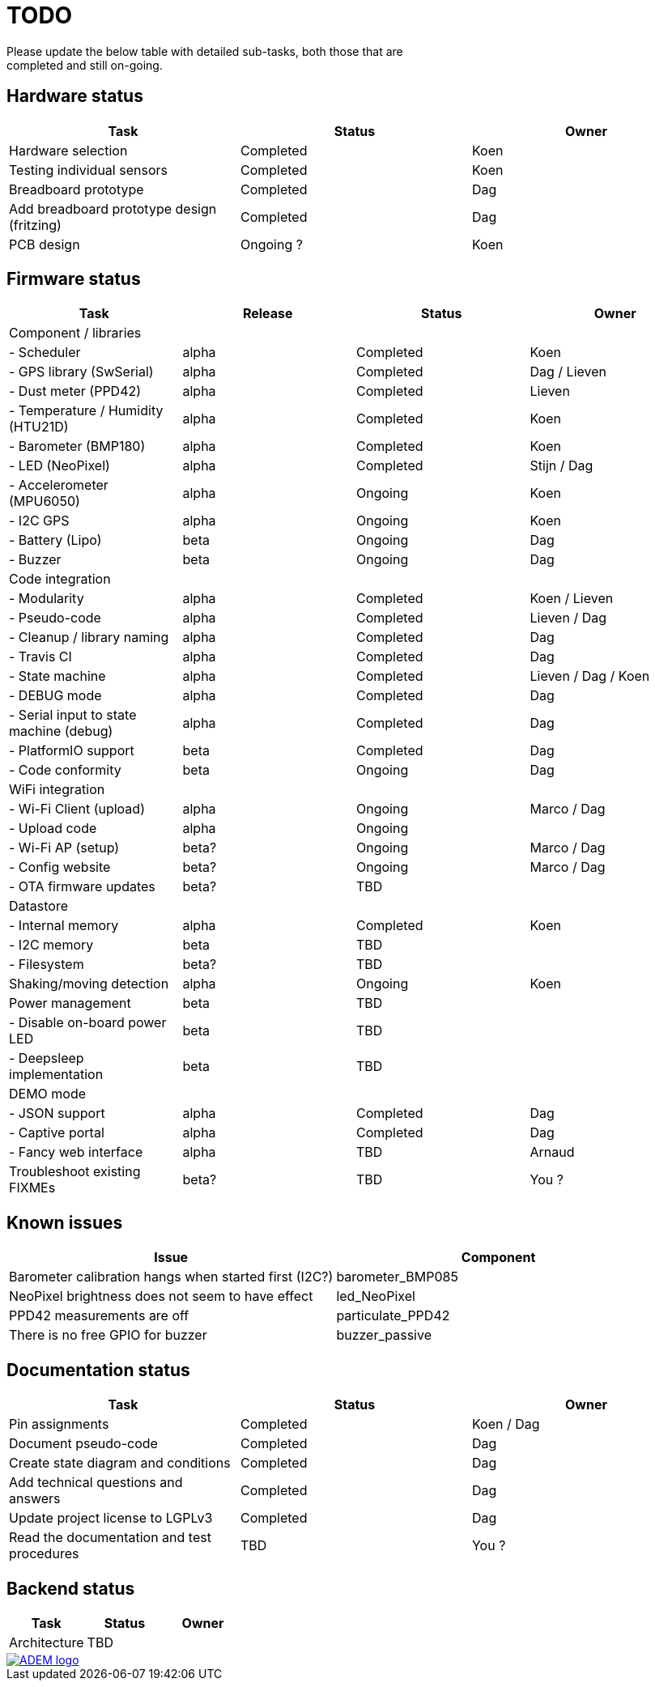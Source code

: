 = TODO
Please update the below table with detailed sub-tasks, both those that are
completed and still on-going.

== Hardware status
[options="header", width="100%"]
|============================================================================================
| Task                                               | Status                | Owner
| Hardware selection                                 | Completed             | Koen
| Testing individual sensors                         | Completed             | Koen
| Breadboard prototype                               | Completed             | Dag
| Add breadboard prototype design (fritzing)         | Completed             | Dag
| PCB design                                         | Ongoing ?             | Koen
|============================================================================================


== Firmware status
[options="header", width="100%"]
|============================================================================================
| Task                                     | Release | Status                | Owner
| Component / libraries                    |         |                       |
| - Scheduler                              | alpha   | Completed             | Koen
| - GPS library (SwSerial)                 | alpha   | Completed             | Dag / Lieven
| - Dust meter (PPD42)                     | alpha   | Completed             | Lieven
| - Temperature / Humidity (HTU21D)        | alpha   | Completed             | Koen
| - Barometer (BMP180)                     | alpha   | Completed             | Koen
| - LED (NeoPixel)                         | alpha   | Completed             | Stijn / Dag
| - Accelerometer (MPU6050)                | alpha   | Ongoing               | Koen
| - I2C GPS                                | alpha   | Ongoing               | Koen
| - Battery (Lipo)                         | beta    | Ongoing               | Dag
| - Buzzer                                 | beta    | Ongoing               | Dag
| Code integration                         |         |                       |
| - Modularity                             | alpha   | Completed             | Koen / Lieven
| - Pseudo-code                            | alpha   | Completed             | Lieven / Dag
| - Cleanup / library naming               | alpha   | Completed             | Dag
| - Travis CI                              | alpha   | Completed             | Dag
| - State machine                          | alpha   | Completed             | Lieven / Dag / Koen
| - DEBUG mode                             | alpha   | Completed             | Dag
| - Serial input to state machine (debug)  | alpha   | Completed             | Dag
| - PlatformIO support                     | beta    | Completed             | Dag
| - Code conformity                        | beta    | Ongoing               | Dag
| WiFi integration                         |         |                       |
| - Wi-Fi Client (upload)                  | alpha   | Ongoing               | Marco / Dag
| - Upload code                            | alpha   | Ongoing               |
| - Wi-Fi AP (setup)                       | beta?   | Ongoing               | Marco / Dag
| - Config website                         | beta?   | Ongoing               | Marco / Dag
| - OTA firmware updates                   | beta?   | TBD                   |
| Datastore                                |         |                       |
| - Internal memory                        | alpha   | Completed             | Koen
| - I2C memory                             | beta    | TBD                   |
| - Filesystem                             | beta?   | TBD                   |
| Shaking/moving detection                 | alpha   | Ongoing               | Koen
| Power management                         | beta    | TBD                   |
| - Disable on-board power LED             | beta    | TBD                   |
| - Deepsleep implementation               | beta    | TBD                   |
| DEMO mode                                |         |                       |
| - JSON support                           | alpha   | Completed             | Dag
| - Captive portal                         | alpha   | Completed             | Dag
| - Fancy web interface                    | alpha   | TBD                   | Arnaud
| Troubleshoot existing FIXMEs             | beta?   | TBD                   | You ?
|============================================================================================


== Known issues
[options="header", width="100%"]
|============================================================================================
| Issue                                                                | Component
| Barometer calibration hangs when started first (I2C?)                | barometer_BMP085
| NeoPixel brightness does not seem to have effect                     | led_NeoPixel
| PPD42 measurements are off                                           | particulate_PPD42
| There is no free GPIO for buzzer                                     | buzzer_passive
|============================================================================================


== Documentation status
[options="header", width="100%"]
|============================================================================================
| Task                                               | Status                | Owner
| Pin assignments                                    | Completed             | Koen / Dag
| Document pseudo-code                               | Completed             | Dag
| Create state diagram and conditions                | Completed             | Dag
| Add technical questions and answers                | Completed             | Dag
| Update project license to LGPLv3                   | Completed             | Dag
| Read the documentation and test procedures         | TBD                   | You ?
|============================================================================================


== Backend status
[options="header", width="100%"]
|============================================================================================
| Task                                               | Status                | Owner
| Architecture                                       | TBD                   |
|============================================================================================

image::http://timelab.github.io/ADEM-Logos/svg/adem_logo-txt_stroke.svg[alt="ADEM logo", link="http://ik-adem.be/", align="right", float]
